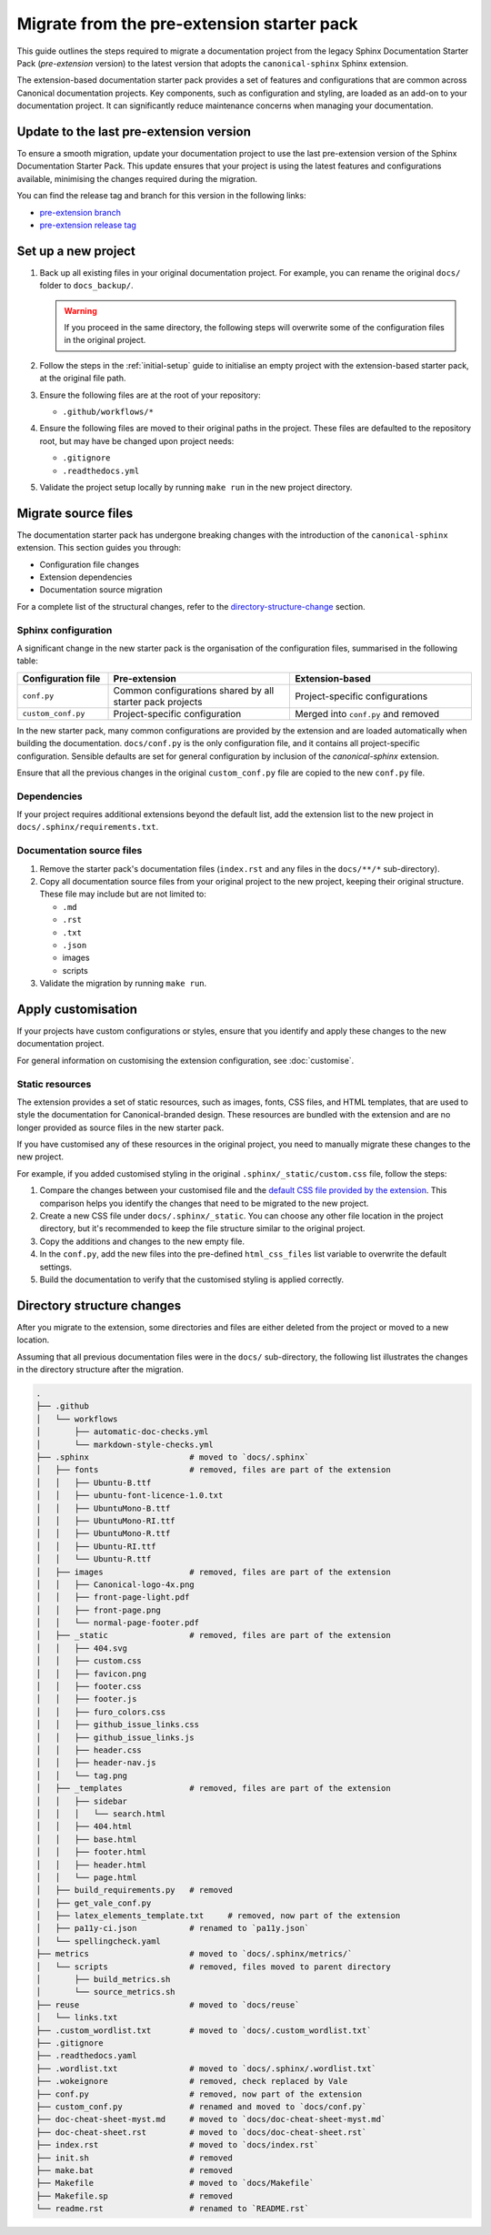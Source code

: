 Migrate from the pre-extension starter pack
===========================================

This guide outlines the steps required to migrate a documentation project from the legacy Sphinx Documentation Starter Pack (*pre-extension* version) to the latest version that adopts the ``canonical-sphinx`` Sphinx extension.

The extension-based documentation starter pack provides a set of features and configurations that are common across Canonical documentation projects. Key components, such as configuration and styling, are loaded as an add-on to your documentation project. It can significantly reduce maintenance concerns when managing your documentation.


Update to the last pre-extension version
----------------------------------------

To ensure a smooth migration, update your documentation project to use the last pre-extension version of the Sphinx Documentation Starter Pack. This update ensures that your project is using the latest features and configurations available, minimising the changes required during the migration.

You can find the release tag and branch for this version in the following links:

* `pre-extension branch <https://github.com/canonical/sphinx-docs-starter-pack/blob/pre-extension>`_
* `pre-extension release tag <https://github.com/canonical/sphinx-docs-starter-pack/releases/tag/pre-extension>`_


Set up a new project
--------------------

1. Back up all existing files in your original documentation project. For example, you can rename the original ``docs/`` folder to ``docs_backup/``.

   .. warning::

      If you proceed in the same directory, the following steps will overwrite some of the configuration files in the original project.

2. Follow the steps in the :ref:`initial-setup` guide to initialise an empty project with the extension-based starter pack, at the original file path.

3. Ensure the following files are at the root of your repository:

   - ``.github/workflows/*``

4. Ensure the following files are moved to their original paths in the project. These files are defaulted to the repository root, but may have be changed upon project needs:

   - ``.gitignore``
   - ``.readthedocs.yml``

5. Validate the project setup locally by running ``make run`` in the new project directory.


Migrate source files
--------------------

The documentation starter pack has undergone breaking changes with the introduction of the ``canonical-sphinx`` extension. This section guides you through:

- Configuration file changes
- Extension dependencies
- Documentation source migration

For a complete list of the structural changes, refer to the `directory-structure-change`_ section.

Sphinx configuration
~~~~~~~~~~~~~~~~~~~~~

A significant change in the new starter pack is the organisation of the configuration files, summarised in the following table:

.. list-table::
   :widths: 20 40 40
   :header-rows: 1

   * - Configuration file
     - Pre-extension
     - Extension-based
   * - ``conf.py``
     - Common configurations shared by all starter pack projects
     - Project-specific configurations
   * - ``custom_conf.py``
     - Project-specific configuration
     - Merged into ``conf.py`` and removed

In the new starter pack, many common configurations are provided by the extension and are loaded automatically when building the documentation. ``docs/conf.py`` is the only configuration file, and it contains all project-specific configuration. Sensible defaults are set for general configuration by inclusion of the `canonical-sphinx` extension.

Ensure that all the previous changes in the original ``custom_conf.py`` file are copied to the new ``conf.py`` file.

Dependencies
~~~~~~~~~~~~

If your project requires additional extensions beyond the default list, add the extension list to the new project in ``docs/.sphinx/requirements.txt``.

Documentation source files
~~~~~~~~~~~~~~~~~~~~~~~~~~

1. Remove the starter pack's documentation files (``index.rst`` and any files in the ``docs/**/*`` sub-directory).

2. Copy all documentation source files from your original project to the new project, keeping their original structure. These file may include but are not limited to:

   - ``.md``
   - ``.rst``
   - ``.txt``
   - ``.json``
   - images
   - scripts

3. Validate the migration by running ``make run``.

Apply customisation
-------------------

If your projects have custom configurations or styles, ensure that you identify and apply these changes to the new documentation project.

For general information on customising the extension configuration, see :doc:`customise`.

Static resources
~~~~~~~~~~~~~~~~

The extension provides a set of static resources, such as images, fonts, CSS files, and HTML templates, that are used to style the documentation for Canonical-branded design. These resources are bundled with the extension and are no longer provided as source files in the new starter pack.

If you have customised any of these resources in the original project, you need to manually migrate these changes to the new project.

For example, if you added customised styling in the original ``.sphinx/_static/custom.css`` file, follow the steps:

1. Compare the changes between your customised file and the `default CSS file provided by the extension <https://github.com/canonical/canonical-sphinx/blob/main/canonical_sphinx/theme/static/custom.css>`_. This comparison helps you identify the changes that need to be migrated to the new project.
2. Create a new CSS file under ``docs/.sphinx/_static``. You can choose any other file location in the project directory, but it's recommended to keep the file structure similar to the original project.
3. Copy the additions and changes to the new empty file.
4. In the ``conf.py``, add the new files into the pre-defined ``html_css_files`` list variable to overwrite the default settings.
5. Build the documentation to verify that the customised styling is applied correctly.


.. _directory-structure-change:

Directory structure changes
----------------------------

After you migrate to the extension, some directories and files are either deleted from the project or moved to a new location.

Assuming that all previous documentation files were in the ``docs/`` sub-directory, the following list illustrates the changes in the directory structure after the migration.

.. code-block:: text

    .
    ├── .github
    │   └── workflows
    │       ├── automatic-doc-checks.yml
    │       └── markdown-style-checks.yml
    ├── .sphinx                     # moved to `docs/.sphinx`
    │   ├── fonts                   # removed, files are part of the extension
    │   │   ├── Ubuntu-B.ttf
    │   │   ├── ubuntu-font-licence-1.0.txt
    │   │   ├── UbuntuMono-B.ttf
    │   │   ├── UbuntuMono-RI.ttf
    │   │   ├── UbuntuMono-R.ttf
    │   │   ├── Ubuntu-RI.ttf
    │   │   └── Ubuntu-R.ttf
    │   ├── images                  # removed, files are part of the extension
    │   │   ├── Canonical-logo-4x.png
    │   │   ├── front-page-light.pdf
    │   │   ├── front-page.png
    │   │   └── normal-page-footer.pdf
    │   ├── _static                 # removed, files are part of the extension
    │   │   ├── 404.svg
    │   │   ├── custom.css
    │   │   ├── favicon.png
    │   │   ├── footer.css
    │   │   ├── footer.js
    │   │   ├── furo_colors.css
    │   │   ├── github_issue_links.css
    │   │   ├── github_issue_links.js
    │   │   ├── header.css
    │   │   ├── header-nav.js
    │   │   └── tag.png
    │   ├── _templates              # removed, files are part of the extension
    │   │   ├── sidebar
    │   │   │   └── search.html
    │   │   ├── 404.html
    │   │   ├── base.html
    │   │   ├── footer.html
    │   │   ├── header.html
    │   │   └── page.html
    │   ├── build_requirements.py   # removed
    │   ├── get_vale_conf.py
    │   ├── latex_elements_template.txt     # removed, now part of the extension
    │   ├── pa11y-ci.json           # renamed to `pa11y.json`
    │   └── spellingcheck.yaml
    ├── metrics                     # moved to `docs/.sphinx/metrics/`
    │   └── scripts                 # removed, files moved to parent directory
    │       ├── build_metrics.sh
    │       └── source_metrics.sh
    ├── reuse                       # moved to `docs/reuse`
    │   └── links.txt
    ├── .custom_wordlist.txt        # moved to `docs/.custom_wordlist.txt`
    ├── .gitignore
    ├── .readthedocs.yaml
    ├── .wordlist.txt               # moved to `docs/.sphinx/.wordlist.txt`
    ├── .wokeignore                 # removed, check replaced by Vale
    ├── conf.py                     # removed, now part of the extension
    ├── custom_conf.py              # renamed and moved to `docs/conf.py`
    ├── doc-cheat-sheet-myst.md     # moved to `docs/doc-cheat-sheet-myst.md`
    ├── doc-cheat-sheet.rst         # moved to `docs/doc-cheat-sheet.rst`
    ├── index.rst                   # moved to `docs/index.rst`
    ├── init.sh                     # removed
    ├── make.bat                    # removed
    ├── Makefile                    # moved to `docs/Makefile`
    ├── Makefile.sp                 # removed
    └── readme.rst                  # renamed to `README.rst`

